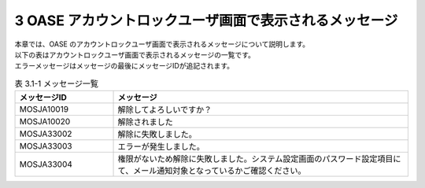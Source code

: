 =======================================================
3 OASE アカウントロックユーザ画面で表示されるメッセージ
=======================================================

| 本章では、OASE のアカウントロックユーザ画面で表示されるメッセージについて説明します。
| 以下の表はアカウントロックユーザ画面で表示されるメッセージの一覧です。
| エラーメッセージはメッセージの最後にメッセージIDが追記されます。

.. csv-table:: 表 3.1-1 メッセージ一覧
   :header: メッセージID, メッセージ
   :widths:  20, 60

   MOSJA10019,解除してよろしいですか？
   MOSJA10020,解除されました
   MOSJA33002,解除に失敗しました。
   MOSJA33003,エラーが発生しました。
   MOSJA33004,権限がないため解除に失敗しました。システム設定画面のパスワード設定項目にて、メール通知対象となっているかご確認ください。
